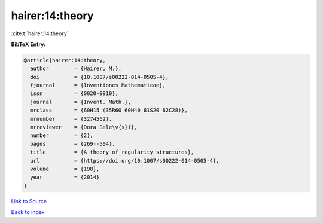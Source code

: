 hairer:14:theory
================

:cite:t:`hairer:14:theory`

**BibTeX Entry:**

.. code-block:: bibtex

   @article{hairer:14:theory,
     author        = {Hairer, M.},
     doi           = {10.1007/s00222-014-0505-4},
     fjournal      = {Inventiones Mathematicae},
     issn          = {0020-9910},
     journal       = {Invent. Math.},
     mrclass       = {60H15 (35R60 60H40 81S20 82C28)},
     mrnumber      = {3274562},
     mrreviewer    = {Dora Sele\v{s}i},
     number        = {2},
     pages         = {269--504},
     title         = {A theory of regularity structures},
     url           = {https://doi.org/10.1007/s00222-014-0505-4},
     volume        = {198},
     year          = {2014}
   }

`Link to Source <https://doi.org/10.1007/s00222-014-0505-4},>`_


`Back to index <../By-Cite-Keys.html>`_
